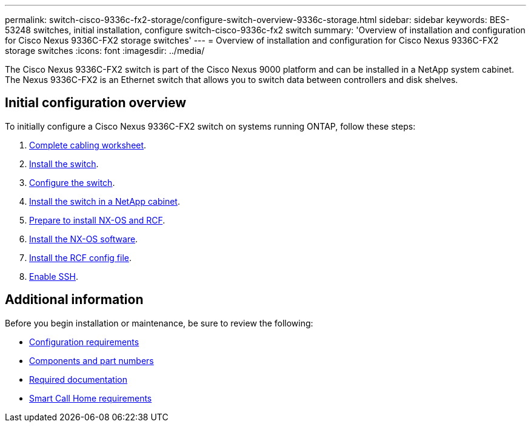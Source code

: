 ---
permalink: switch-cisco-9336c-fx2-storage/configure-switch-overview-9336c-storage.html
sidebar: sidebar
keywords: BES-53248 switches, initial installation, configure switch-cisco-9336c-fx2 switch
summary: 'Overview of installation and configuration for Cisco Nexus 9336C-FX2 storage switches'
---
= Overview of installation and configuration for Cisco Nexus 9336C-FX2 storage switches
:icons: font
:imagesdir: ../media/

[.lead]
The Cisco Nexus 9336C-FX2 switch is part of the Cisco Nexus 9000 platform and can be installed in a NetApp system cabinet. The Nexus 9336C-FX2 is an Ethernet switch that allows you to switch data between controllers and disk shelves.

== Initial configuration overview

To initially configure a Cisco Nexus 9336C-FX2 switch on systems running ONTAP, follow these steps:

. link:setup-worksheet-9336c-storage.html[Complete cabling worksheet]. 
+
. link:install-9336c-storage.html[Install the switch]. 
. link:setup-switch-9336c-storage.html[Configure the switch].
. link:install-switch-and-passthrough-panel-9336c-storage.html[Install the switch in a NetApp cabinet]. 
//+
//Depending on your configuration, you can install the Cisco Nexus 9336C-FX2 switch and pass-through panel in a NetApp cabinet with the standard brackets that are included with the switch.
. link:install-nxos-overview-9336c-storage.html[Prepare to install NX-OS and RCF]. 
. link:install-nxos-software-9336c-storage.html[Install the NX-OS software]. 
. link:install-nxos-rcf-9336c-storage.html[Install the RCF config file]. 
//+
//Install the RCF after setting up the Nexus 9336C-FX2 switch for the first time. You can also use this procedure to upgrade your RCF version.

. link:configure-ssh.html[Enable SSH].

== Additional information

Before you begin installation or maintenance, be sure to review the following:

* link:configure-reqs-9336c-storage.html[Configuration requirements]
* link:components-9336c-storage.html[Components and part numbers]
* link:required-documentation-9336c-storage.html[Required documentation]
* link:smart-call-9336c-storage.html[Smart Call Home requirements]

// Updated as part of Jackie's review for AFFFASDOC-216/217, 2024-JUL-25
// Updates for AFFFASDOC-115, 2024-SEP-18